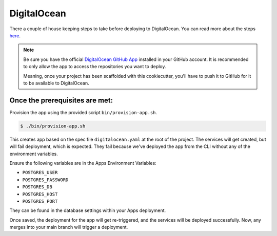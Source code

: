 DigitalOcean
============

There a couple of house keeping steps to take before deploying to DigitalOcean. You can
read more about the steps `here <https://docs.digitalocean.com/products/app-platform/how-to/deploy-from-github-actions/#prerequisites>`_.

.. note::

   Be sure you have the official `DigitalOcean GitHub App <https://cloud.digitalocean.com/apps/github/install>`_ installed in your GitHub account.
   It is recommended to only allow the app to access the repositories you want to deploy.

   Meaning, once your project has been scaffolded with this cookiecutter, you'll have to push
   it to GitHub for it to be available to DigitalOcean.

Once the prerequisites are met:
--------------------------------

Provision the app using the provided script ``bin/provision-app.sh``.

.. code-block:: bash

   $ ./bin/provision-app.sh

This creates app based on the spec file ``digitalocean.yaml`` at the root of the project. The services will get created, but
will fail deployment, which is expected. They fail because we've deployed the app from the CLI without any of the environment variables.

Ensure the following variables are in the Apps Environment Variables:

- ``POSTGRES_USER``
- ``POSTGRES_PASSWORD``
- ``POSTGRES_DB``
- ``POSTGRES_HOST``
- ``POSTGRES_PORT``

They can be found in the database settings within your Apps deployment.

Once saved, the deployment for the app will get re-triggered, and the services will be deployed successfully. Now, any merges into your main branch will trigger a deployment.

